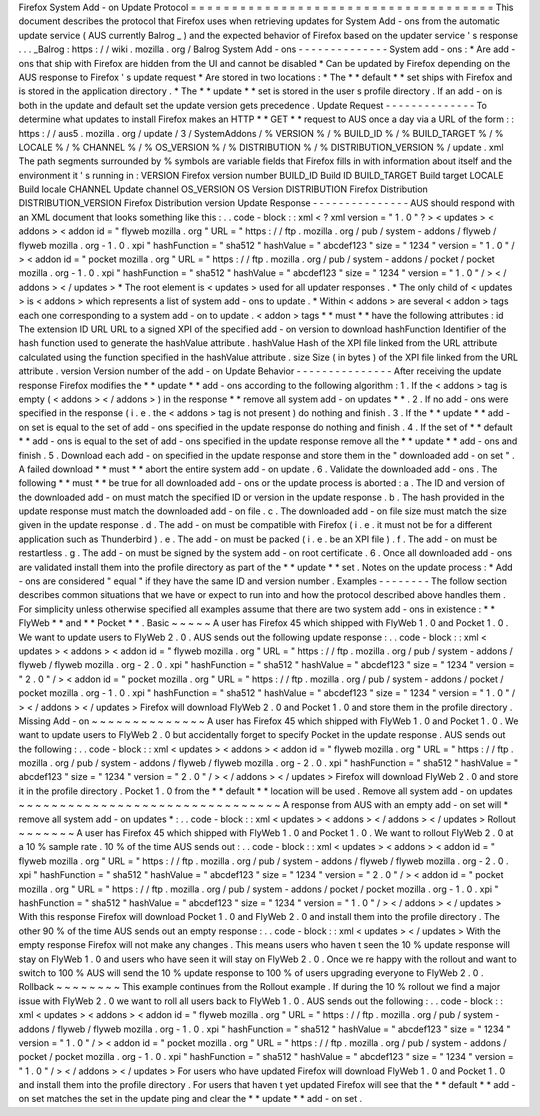 Firefox
System
Add
-
on
Update
Protocol
=
=
=
=
=
=
=
=
=
=
=
=
=
=
=
=
=
=
=
=
=
=
=
=
=
=
=
=
=
=
=
=
=
=
=
=
=
This
document
describes
the
protocol
that
Firefox
uses
when
retrieving
updates
for
System
Add
-
ons
from
the
automatic
update
service
(
AUS
currently
Balrog
_
)
and
the
expected
behavior
of
Firefox
based
on
the
updater
service
'
s
response
.
.
.
_Balrog
:
https
:
/
/
wiki
.
mozilla
.
org
/
Balrog
System
Add
-
ons
-
-
-
-
-
-
-
-
-
-
-
-
-
-
System
add
-
ons
:
*
Are
add
-
ons
that
ship
with
Firefox
are
hidden
from
the
UI
and
cannot
be
disabled
*
Can
be
updated
by
Firefox
depending
on
the
AUS
response
to
Firefox
'
s
update
request
*
Are
stored
in
two
locations
:
*
The
*
*
default
*
*
set
ships
with
Firefox
and
is
stored
in
the
application
directory
.
*
The
*
*
update
*
*
set
is
stored
in
the
user
s
profile
directory
.
If
an
add
-
on
is
both
in
the
update
and
default
set
the
update
version
gets
precedence
.
Update
Request
-
-
-
-
-
-
-
-
-
-
-
-
-
-
To
determine
what
updates
to
install
Firefox
makes
an
HTTP
*
*
GET
*
*
request
to
AUS
once
a
day
via
a
URL
of
the
form
:
:
https
:
/
/
aus5
.
mozilla
.
org
/
update
/
3
/
SystemAddons
/
%
VERSION
%
/
%
BUILD_ID
%
/
%
BUILD_TARGET
%
/
%
LOCALE
%
/
%
CHANNEL
%
/
%
OS_VERSION
%
/
%
DISTRIBUTION
%
/
%
DISTRIBUTION_VERSION
%
/
update
.
xml
The
path
segments
surrounded
by
%
symbols
are
variable
fields
that
Firefox
fills
in
with
information
about
itself
and
the
environment
it
'
s
running
in
:
VERSION
Firefox
version
number
BUILD_ID
Build
ID
BUILD_TARGET
Build
target
LOCALE
Build
locale
CHANNEL
Update
channel
OS_VERSION
OS
Version
DISTRIBUTION
Firefox
Distribution
DISTRIBUTION_VERSION
Firefox
Distribution
version
Update
Response
-
-
-
-
-
-
-
-
-
-
-
-
-
-
-
AUS
should
respond
with
an
XML
document
that
looks
something
like
this
:
.
.
code
-
block
:
:
xml
<
?
xml
version
=
"
1
.
0
"
?
>
<
updates
>
<
addons
>
<
addon
id
=
"
flyweb
mozilla
.
org
"
URL
=
"
https
:
/
/
ftp
.
mozilla
.
org
/
pub
/
system
-
addons
/
flyweb
/
flyweb
mozilla
.
org
-
1
.
0
.
xpi
"
hashFunction
=
"
sha512
"
hashValue
=
"
abcdef123
"
size
=
"
1234
"
version
=
"
1
.
0
"
/
>
<
addon
id
=
"
pocket
mozilla
.
org
"
URL
=
"
https
:
/
/
ftp
.
mozilla
.
org
/
pub
/
system
-
addons
/
pocket
/
pocket
mozilla
.
org
-
1
.
0
.
xpi
"
hashFunction
=
"
sha512
"
hashValue
=
"
abcdef123
"
size
=
"
1234
"
version
=
"
1
.
0
"
/
>
<
/
addons
>
<
/
updates
>
*
The
root
element
is
<
updates
>
used
for
all
updater
responses
.
*
The
only
child
of
<
updates
>
is
<
addons
>
which
represents
a
list
of
system
add
-
ons
to
update
.
*
Within
<
addons
>
are
several
<
addon
>
tags
each
one
corresponding
to
a
system
add
-
on
to
update
.
<
addon
>
tags
*
*
must
*
*
have
the
following
attributes
:
id
The
extension
ID
URL
URL
to
a
signed
XPI
of
the
specified
add
-
on
version
to
download
hashFunction
Identifier
of
the
hash
function
used
to
generate
the
hashValue
attribute
.
hashValue
Hash
of
the
XPI
file
linked
from
the
URL
attribute
calculated
using
the
function
specified
in
the
hashValue
attribute
.
size
Size
(
in
bytes
)
of
the
XPI
file
linked
from
the
URL
attribute
.
version
Version
number
of
the
add
-
on
Update
Behavior
-
-
-
-
-
-
-
-
-
-
-
-
-
-
-
After
receiving
the
update
response
Firefox
modifies
the
*
*
update
*
*
add
-
ons
according
to
the
following
algorithm
:
1
.
If
the
<
addons
>
tag
is
empty
(
<
addons
>
<
/
addons
>
)
in
the
response
*
*
remove
all
system
add
-
on
updates
*
*
.
2
.
If
no
add
-
ons
were
specified
in
the
response
(
i
.
e
.
the
<
addons
>
tag
is
not
present
)
do
nothing
and
finish
.
3
.
If
the
*
*
update
*
*
add
-
on
set
is
equal
to
the
set
of
add
-
ons
specified
in
the
update
response
do
nothing
and
finish
.
4
.
If
the
set
of
*
*
default
*
*
add
-
ons
is
equal
to
the
set
of
add
-
ons
specified
in
the
update
response
remove
all
the
*
*
update
*
*
add
-
ons
and
finish
.
5
.
Download
each
add
-
on
specified
in
the
update
response
and
store
them
in
the
"
downloaded
add
-
on
set
"
.
A
failed
download
*
*
must
*
*
abort
the
entire
system
add
-
on
update
.
6
.
Validate
the
downloaded
add
-
ons
.
The
following
*
*
must
*
*
be
true
for
all
downloaded
add
-
ons
or
the
update
process
is
aborted
:
a
.
The
ID
and
version
of
the
downloaded
add
-
on
must
match
the
specified
ID
or
version
in
the
update
response
.
b
.
The
hash
provided
in
the
update
response
must
match
the
downloaded
add
-
on
file
.
c
.
The
downloaded
add
-
on
file
size
must
match
the
size
given
in
the
update
response
.
d
.
The
add
-
on
must
be
compatible
with
Firefox
(
i
.
e
.
it
must
not
be
for
a
different
application
such
as
Thunderbird
)
.
e
.
The
add
-
on
must
be
packed
(
i
.
e
.
be
an
XPI
file
)
.
f
.
The
add
-
on
must
be
restartless
.
g
.
The
add
-
on
must
be
signed
by
the
system
add
-
on
root
certificate
.
6
.
Once
all
downloaded
add
-
ons
are
validated
install
them
into
the
profile
directory
as
part
of
the
*
*
update
*
*
set
.
Notes
on
the
update
process
:
*
Add
-
ons
are
considered
"
equal
"
if
they
have
the
same
ID
and
version
number
.
Examples
-
-
-
-
-
-
-
-
The
follow
section
describes
common
situations
that
we
have
or
expect
to
run
into
and
how
the
protocol
described
above
handles
them
.
For
simplicity
unless
otherwise
specified
all
examples
assume
that
there
are
two
system
add
-
ons
in
existence
:
*
*
FlyWeb
*
*
and
*
*
Pocket
*
*
.
Basic
~
~
~
~
~
A
user
has
Firefox
45
which
shipped
with
FlyWeb
1
.
0
and
Pocket
1
.
0
.
We
want
to
update
users
to
FlyWeb
2
.
0
.
AUS
sends
out
the
following
update
response
:
.
.
code
-
block
:
:
xml
<
updates
>
<
addons
>
<
addon
id
=
"
flyweb
mozilla
.
org
"
URL
=
"
https
:
/
/
ftp
.
mozilla
.
org
/
pub
/
system
-
addons
/
flyweb
/
flyweb
mozilla
.
org
-
2
.
0
.
xpi
"
hashFunction
=
"
sha512
"
hashValue
=
"
abcdef123
"
size
=
"
1234
"
version
=
"
2
.
0
"
/
>
<
addon
id
=
"
pocket
mozilla
.
org
"
URL
=
"
https
:
/
/
ftp
.
mozilla
.
org
/
pub
/
system
-
addons
/
pocket
/
pocket
mozilla
.
org
-
1
.
0
.
xpi
"
hashFunction
=
"
sha512
"
hashValue
=
"
abcdef123
"
size
=
"
1234
"
version
=
"
1
.
0
"
/
>
<
/
addons
>
<
/
updates
>
Firefox
will
download
FlyWeb
2
.
0
and
Pocket
1
.
0
and
store
them
in
the
profile
directory
.
Missing
Add
-
on
~
~
~
~
~
~
~
~
~
~
~
~
~
~
A
user
has
Firefox
45
which
shipped
with
FlyWeb
1
.
0
and
Pocket
1
.
0
.
We
want
to
update
users
to
FlyWeb
2
.
0
but
accidentally
forget
to
specify
Pocket
in
the
update
response
.
AUS
sends
out
the
following
:
.
.
code
-
block
:
:
xml
<
updates
>
<
addons
>
<
addon
id
=
"
flyweb
mozilla
.
org
"
URL
=
"
https
:
/
/
ftp
.
mozilla
.
org
/
pub
/
system
-
addons
/
flyweb
/
flyweb
mozilla
.
org
-
2
.
0
.
xpi
"
hashFunction
=
"
sha512
"
hashValue
=
"
abcdef123
"
size
=
"
1234
"
version
=
"
2
.
0
"
/
>
<
/
addons
>
<
/
updates
>
Firefox
will
download
FlyWeb
2
.
0
and
store
it
in
the
profile
directory
.
Pocket
1
.
0
from
the
*
*
default
*
*
location
will
be
used
.
Remove
all
system
add
-
on
updates
~
~
~
~
~
~
~
~
~
~
~
~
~
~
~
~
~
~
~
~
~
~
~
~
~
~
~
~
~
~
~
~
A
response
from
AUS
with
an
empty
add
-
on
set
will
*
remove
all
system
add
-
on
updates
*
:
.
.
code
-
block
:
:
xml
<
updates
>
<
addons
>
<
/
addons
>
<
/
updates
>
Rollout
~
~
~
~
~
~
~
A
user
has
Firefox
45
which
shipped
with
FlyWeb
1
.
0
and
Pocket
1
.
0
.
We
want
to
rollout
FlyWeb
2
.
0
at
a
10
%
sample
rate
.
10
%
of
the
time
AUS
sends
out
:
.
.
code
-
block
:
:
xml
<
updates
>
<
addons
>
<
addon
id
=
"
flyweb
mozilla
.
org
"
URL
=
"
https
:
/
/
ftp
.
mozilla
.
org
/
pub
/
system
-
addons
/
flyweb
/
flyweb
mozilla
.
org
-
2
.
0
.
xpi
"
hashFunction
=
"
sha512
"
hashValue
=
"
abcdef123
"
size
=
"
1234
"
version
=
"
2
.
0
"
/
>
<
addon
id
=
"
pocket
mozilla
.
org
"
URL
=
"
https
:
/
/
ftp
.
mozilla
.
org
/
pub
/
system
-
addons
/
pocket
/
pocket
mozilla
.
org
-
1
.
0
.
xpi
"
hashFunction
=
"
sha512
"
hashValue
=
"
abcdef123
"
size
=
"
1234
"
version
=
"
1
.
0
"
/
>
<
/
addons
>
<
/
updates
>
With
this
response
Firefox
will
download
Pocket
1
.
0
and
FlyWeb
2
.
0
and
install
them
into
the
profile
directory
.
The
other
90
%
of
the
time
AUS
sends
out
an
empty
response
:
.
.
code
-
block
:
:
xml
<
updates
>
<
/
updates
>
With
the
empty
response
Firefox
will
not
make
any
changes
.
This
means
users
who
haven
t
seen
the
10
%
update
response
will
stay
on
FlyWeb
1
.
0
and
users
who
have
seen
it
will
stay
on
FlyWeb
2
.
0
.
Once
we
re
happy
with
the
rollout
and
want
to
switch
to
100
%
AUS
will
send
the
10
%
update
response
to
100
%
of
users
upgrading
everyone
to
FlyWeb
2
.
0
.
Rollback
~
~
~
~
~
~
~
~
This
example
continues
from
the
Rollout
example
.
If
during
the
10
%
rollout
we
find
a
major
issue
with
FlyWeb
2
.
0
we
want
to
roll
all
users
back
to
FlyWeb
1
.
0
.
AUS
sends
out
the
following
:
.
.
code
-
block
:
:
xml
<
updates
>
<
addons
>
<
addon
id
=
"
flyweb
mozilla
.
org
"
URL
=
"
https
:
/
/
ftp
.
mozilla
.
org
/
pub
/
system
-
addons
/
flyweb
/
flyweb
mozilla
.
org
-
1
.
0
.
xpi
"
hashFunction
=
"
sha512
"
hashValue
=
"
abcdef123
"
size
=
"
1234
"
version
=
"
1
.
0
"
/
>
<
addon
id
=
"
pocket
mozilla
.
org
"
URL
=
"
https
:
/
/
ftp
.
mozilla
.
org
/
pub
/
system
-
addons
/
pocket
/
pocket
mozilla
.
org
-
1
.
0
.
xpi
"
hashFunction
=
"
sha512
"
hashValue
=
"
abcdef123
"
size
=
"
1234
"
version
=
"
1
.
0
"
/
>
<
/
addons
>
<
/
updates
>
For
users
who
have
updated
Firefox
will
download
FlyWeb
1
.
0
and
Pocket
1
.
0
and
install
them
into
the
profile
directory
.
For
users
that
haven
t
yet
updated
Firefox
will
see
that
the
*
*
default
*
*
add
-
on
set
matches
the
set
in
the
update
ping
and
clear
the
*
*
update
*
*
add
-
on
set
.
